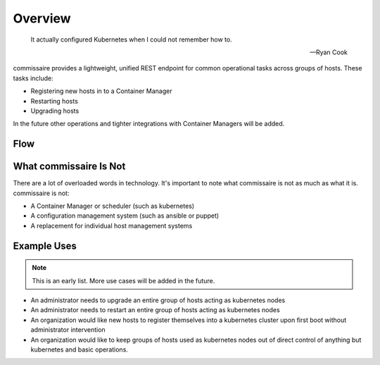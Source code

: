 Overview
========

.. pull-quote::

   It actually configured Kubernetes when I could not remember how to.

   -- Ryan Cook

commissaire provides a lightweight, unified REST endpoint for common operational
tasks across groups of hosts. These tasks include:

- Registering new hosts in to a Container Manager
- Restarting hosts
- Upgrading hosts

In the future other operations and tighter integrations with Container Managers
will be added.


Flow
----

.. image:: commissaire-flow-diagram.png


What commissaire Is Not
-----------------------
There are a lot of overloaded words in technology. It's important to note what 
commissaire is not as much as what it is. commissaire is not:

- A Container Manager or scheduler (such as kubernetes)
- A configuration management system (such as ansible or puppet)
- A replacement for individual host management systems


Example Uses
------------

.. note::

   This is an early list. More use cases will be added in the future.

- An administrator needs to upgrade an entire group of hosts acting as kubernetes nodes
- An administrator needs to restart an entire group of hosts acting as kubernetes nodes
- An organization would like new hosts to register themselves into a kubernetes cluster upon first boot without administrator intervention
- An organization would like to keep groups of hosts used as kubernetes nodes out of direct control of anything but kubernetes and basic operations.
